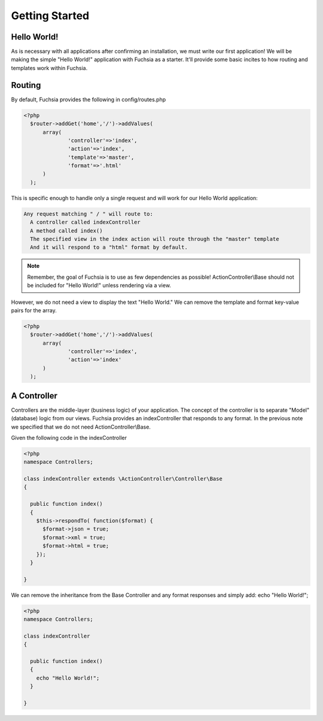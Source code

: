 .. index::
   single: Getting Started
   
Getting Started
========

Hello World!
~~~~~~~~~~~~~~~~

As is necessary with all applications after confirming an installation, we must write our first application! We will be making the simple "Hello World!" application with Fuchsia as a starter. It'll provide some basic incites to how routing and templates work within Fuchsia.

Routing
~~~~~~~~~~~~~~~~
By default, Fuchsia provides the following in config/routes.php

.. code-block:: php
  
  <?php
    $router->addGet('home','/')->addValues(
    	array(
    		'controller'=>'index',
    		'action'=>'index',
    		'template'=>'master',
    		'format'=>'.html'
    	)
    );
  
This is specific enough to handle only a single request and will work for our Hello World application:

.. code-block:: text

  Any request matching " / " will route to:
    A controller called indexController
    A method called index()
    The specified view in the index action will route through the "master" template
    And it will respond to a "html" format by default.
    
.. note::
  Remember, the goal of Fuchsia is to use as few dependencies as possible! ActionController\\Base should not be included for "Hello World!" unless rendering via a view.
  
However, we do not need a view to display the text "Hello World." We can remove the template and format key-value pairs for the array.

.. code-block:: php

  <?php
    $router->addGet('home','/')->addValues(
    	array(
    		'controller'=>'index',
    		'action'=>'index'
    	)
    );
  
A Controller
~~~~~~~~~~~~~~~~
Controllers are the middle-layer (business logic) of your application. The concept of the controller is to separate "Model" (database) logic from our views. Fuchsia provides an indexController that responds to any format. In the previous note we specified that we do not need ActionController\\Base. 

Given the following code in the indexController

.. code-block:: php

  <?php 
  namespace Controllers;
  
  class indexController extends \ActionController\Controller\Base
  {
  
    public function index()
    {
      $this->respondTo( function($format) {
        $format->json = true;
        $format->xml = true;
        $format->html = true;
      });
    }
    
  }
  
We can remove the inheritance from the Base Controller and any format responses and simply add:
echo "Hello World!";

.. code-block:: php

  <?php 
  namespace Controllers;
  
  class indexController
  {
  
    public function index()
    {
      echo "Hello World!";
    }
    
  }
  
